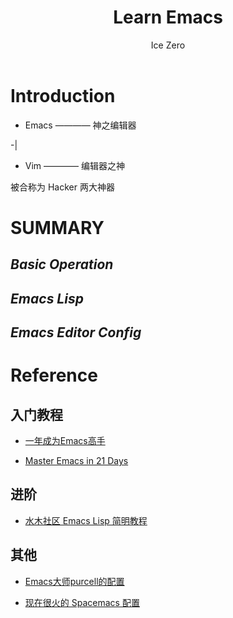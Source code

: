 #+TITLE: Learn Emacs
#+AUTHOR: Ice Zero

* Introduction

 + Emacs ———— 神之编辑器
-|
 + Vim ———— 编辑器之神

被合称为 Hacker 两大神器


* SUMMARY

** [[emacs-basic.org][Basic Operation]]

** [[emacs-lisp.org][Emacs Lisp]]

** [[emacs-editor-config.org][Emacs Editor Config]]


* Reference

** 入门教程

  - [[https://github.com/redguardtoo/mastering-emacs-in-one-year-guide][一年成为Emacs高手]]

  - [[http://book.emacs-china.org/][Master Emacs in 21 Days]]


** 进阶

  - [[http://smacs.github.io/elisp/][水木社区 Emacs Lisp 简明教程]]


** 其他

  - [[https://github.com/purcell/emacs.d][Emacs大师purcell的配置]]

  - [[http://spacemacs.org/][现在很火的 Spacemacs 配置]]

